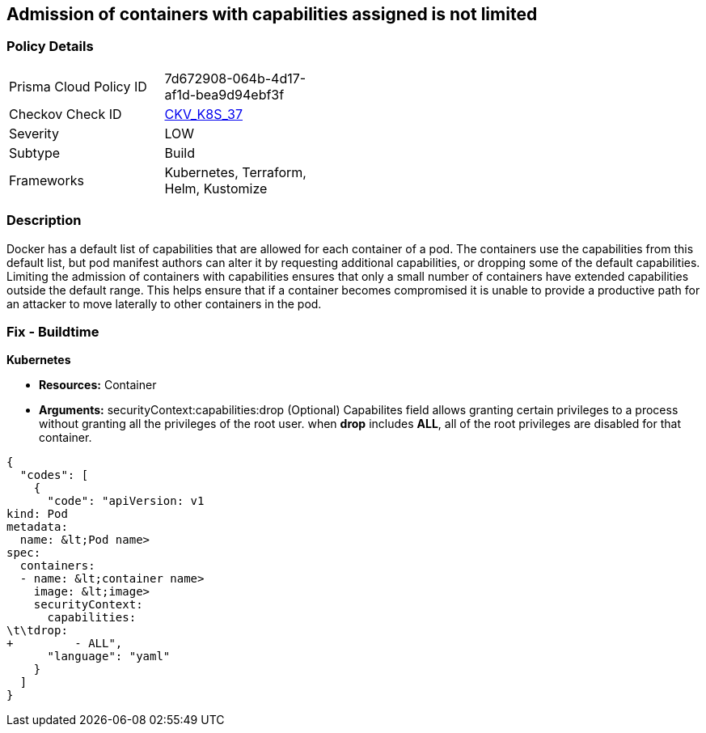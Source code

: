 == Admission of containers with capabilities assigned is not limited
// Admission of containers with capabilities assigned not limited

=== Policy Details 

[width=45%]
[cols="1,1"]
|=== 
|Prisma Cloud Policy ID 
| 7d672908-064b-4d17-af1d-bea9d94ebf3f

|Checkov Check ID 
| https://github.com/bridgecrewio/checkov/tree/master/checkov/kubernetes/checks/resource/k8s/MinimizeCapabilities.py[CKV_K8S_37]

|Severity
|LOW

|Subtype
|Build

|Frameworks
|Kubernetes, Terraform, Helm, Kustomize

|=== 



=== Description 


Docker has a default list of capabilities that are allowed for each container of a pod.
The containers use the capabilities from this default list, but pod manifest authors can alter it by requesting additional capabilities, or dropping some of the default capabilities.
Limiting the admission of containers with capabilities ensures that only a small number of containers have extended capabilities outside the default range.
This helps ensure that if a container becomes compromised it is unable to provide a productive path for an attacker to move laterally to other containers in the pod.

=== Fix - Buildtime


*Kubernetes* 


* *Resources:* Container
* *Arguments:* securityContext:capabilities:drop (Optional)  Capabilites field allows granting certain privileges to a process without granting all the privileges of the root user.
when *drop* includes *ALL*, all of the root privileges are disabled for that container.


[source,yaml]
----
{
  "codes": [
    {
      "code": "apiVersion: v1
kind: Pod
metadata:
  name: &lt;Pod name>
spec:
  containers:
  - name: &lt;container name>
    image: &lt;image>
    securityContext:
      capabilities:
\t\tdrop:
+         - ALL",
      "language": "yaml"
    }
  ]
}
----
